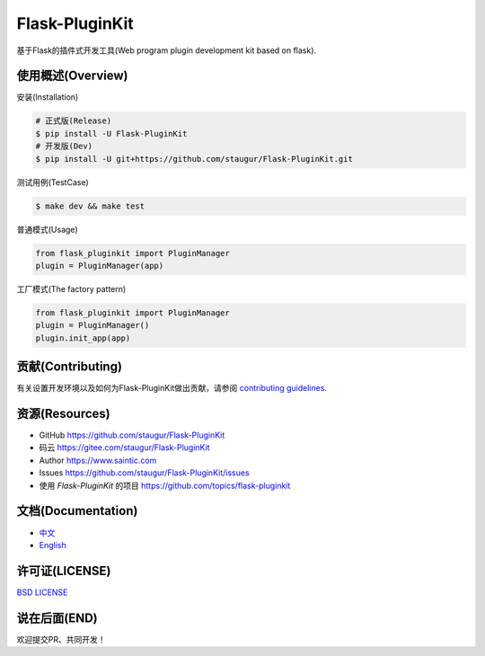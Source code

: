 Flask-PluginKit
===============

基于Flask的插件式开发工具(Web program plugin development kit based on flask).

|Build Status| |Documentation Status| |codecov| |PyPI| |Pyversions| |Anti996|

使用概述(Overview)
-------------------

安装(Installation)

.. code:: bash

    # 正式版(Release)
    $ pip install -U Flask-PluginKit
    # 开发版(Dev)
    $ pip install -U git+https://github.com/staugur/Flask-PluginKit.git

测试用例(TestCase)

.. code:: bash

    $ make dev && make test

普通模式(Usage)

.. code:: python

    from flask_pluginkit import PluginManager
    plugin = PluginManager(app)

工厂模式(The factory pattern)

.. code:: python

    from flask_pluginkit import PluginManager
    plugin = PluginManager()
    plugin.init_app(app)

贡献(Contributing)
-------------------

有关设置开发环境以及如何为Flask-PluginKit做出贡献，请参阅 `contributing guidelines`_.

.. _contributing guidelines: https://github.com/staugur/Flask-PluginKit/blob/master/CONTRIBUTING.rst


资源(Resources)
-----------------

-  GitHub https://github.com/staugur/Flask-PluginKit
-  码云 https://gitee.com/staugur/Flask-PluginKit
-  Author https://www.saintic.com
-  Issues https://github.com/staugur/Flask-PluginKit/issues
-  使用 *Flask-PluginKit* 的项目
   https://github.com/topics/flask-pluginkit

文档(Documentation)
---------------------

-  `中文 <https://flask-pluginkit.readthedocs.io/zh_CN/latest/>`__

-  `English <https://flask-pluginkit.readthedocs.io/en/latest/>`__

许可证(LICENSE)
----------------

`BSD LICENSE <http://flask.pocoo.org/docs/license/#flask-license>`__

说在后面(END)
---------------

欢迎提交PR、共同开发！

.. |Build Status| image:: https://travis-ci.com/staugur/Flask-PluginKit.svg?branch=master
   :target: https://travis-ci.com/staugur/Flask-PluginKit
.. |Documentation Status| image:: https://readthedocs.org/projects/flask-pluginkit/badge/?version=latest
   :target: https://flask-pluginkit.readthedocs.io/
.. |codecov| image:: https://codecov.io/gh/staugur/Flask-PluginKit/branch/master/graph/badge.svg
   :target: https://codecov.io/gh/staugur/Flask-PluginKit
.. |PyPI| image:: https://img.shields.io/pypi/v/Flask-PluginKit.svg?style=popout
   :target: https://pypi.org/project/Flask-PluginKit/
.. |Pyversions| image:: https://img.shields.io/pypi/pyversions/flask-pluginkit.svg
   :target: https://pypi.org/project/Flask-PluginKit
.. |Anti996| image:: https://img.shields.io/badge/link-996.icu-red.svg
   :target: https://996.icu
   :alt: 996.ICU